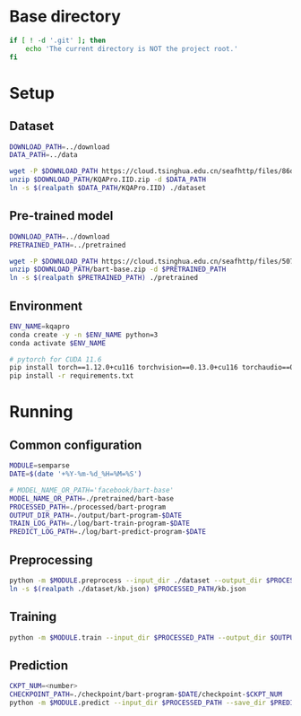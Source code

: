 
* Base directory
#+begin_src sh
if [ ! -d '.git' ]; then
    echo 'The current directory is NOT the project root.'
fi
#+end_src

* Setup
** Dataset
#+begin_src sh
DOWNLOAD_PATH=../download
DATA_PATH=../data

wget -P $DOWNLOAD_PATH https://cloud.tsinghua.edu.cn/seafhttp/files/86d59269-0621-47b9-98b2-cf6909f5d06d/KQAPro.IID.zip
unzip $DOWNLOAD_PATH/KQAPro.IID.zip -d $DATA_PATH
ln -s $(realpath $DATA_PATH/KQAPro.IID) ./dataset
#+end_src

** Pre-trained model
#+begin_src sh
DOWNLOAD_PATH=../download
PRETRAINED_PATH=../pretrained

wget -P $DOWNLOAD_PATH https://cloud.tsinghua.edu.cn/seafhttp/files/50719726-7d3f-48e8-b3a8-15a2b84f8d86/bart-base.zip
unzip $DOWNLOAD_PATH/bart-base.zip -d $PRETRAINED_PATH
ln -s $(realpath $PRETRAINED_PATH) ./pretrained
#+end_src

** Environment
#+begin_src sh
ENV_NAME=kqapro
conda create -y -n $ENV_NAME python=3
conda activate $ENV_NAME

# pytorch for CUDA 11.6
pip install torch==1.12.0+cu116 torchvision==0.13.0+cu116 torchaudio==0.12.0 --extra-index-url https://download.pytorch.org/whl/cu116
pip install -r requirements.txt
#+end_src

* Running
** Common configuration
#+begin_src sh
MODULE=semparse
DATE=$(date '+%Y-%m-%d_%H=%M=%S')

# MODEL_NAME_OR_PATH='facebook/bart-base'
MODEL_NAME_OR_PATH=./pretrained/bart-base
PROCESSED_PATH=./processed/bart-program
OUTPUT_DIR_PATH=./output/bart-program-$DATE
TRAIN_LOG_PATH=./log/bart-train-program-$DATE
PREDICT_LOG_PATH=./log/bart-predict-program-$DATE
#+end_src

** Preprocessing
#+begin_src sh
python -m $MODULE.preprocess --input_dir ./dataset --output_dir $PROCESSED_PATH --model_name_or_path "$MODEL_NAME_OR_PATH"
ln -s $(realpath ./dataset/kb.json) $PROCESSED_PATH/kb.json
#+end_src

** Training
#+begin_src sh
python -m $MODULE.train --input_dir $PROCESSED_PATH --output_dir $OUTPUT_DIR_PATH --save_dir $TRAIN_LOG_PATH --model_name_or_path "$MODEL_NAME_OR_PATH"
#+end_src

** Prediction
#+begin_src sh
CKPT_NUM=<number>
CHECKPOINT_PATH=./checkpoint/bart-program-$DATE/checkpoint-$CKPT_NUM
python -m $MODULE.predict --input_dir $PROCESSED_PATH --save_dir $PREDICT_LOG_PATH --ckpt $CHECKPOINT_PATH
#+end_src
